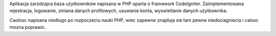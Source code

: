 Aplikacja zarzdzajca baza użytkowników napisana w PHP oparta o framweork CodeIgniter. Zaimplementowana rejestracja, logowanie, zmiana danych profilowych, usuwanie konta, wyswietlanie danych użytkownika.

Caolosc napisana niedlugo po rozpoczeciu nauki PHP, wiec zapewne znajduja sie tam pewne niedociagniecia i calosc mozna poprawic.
